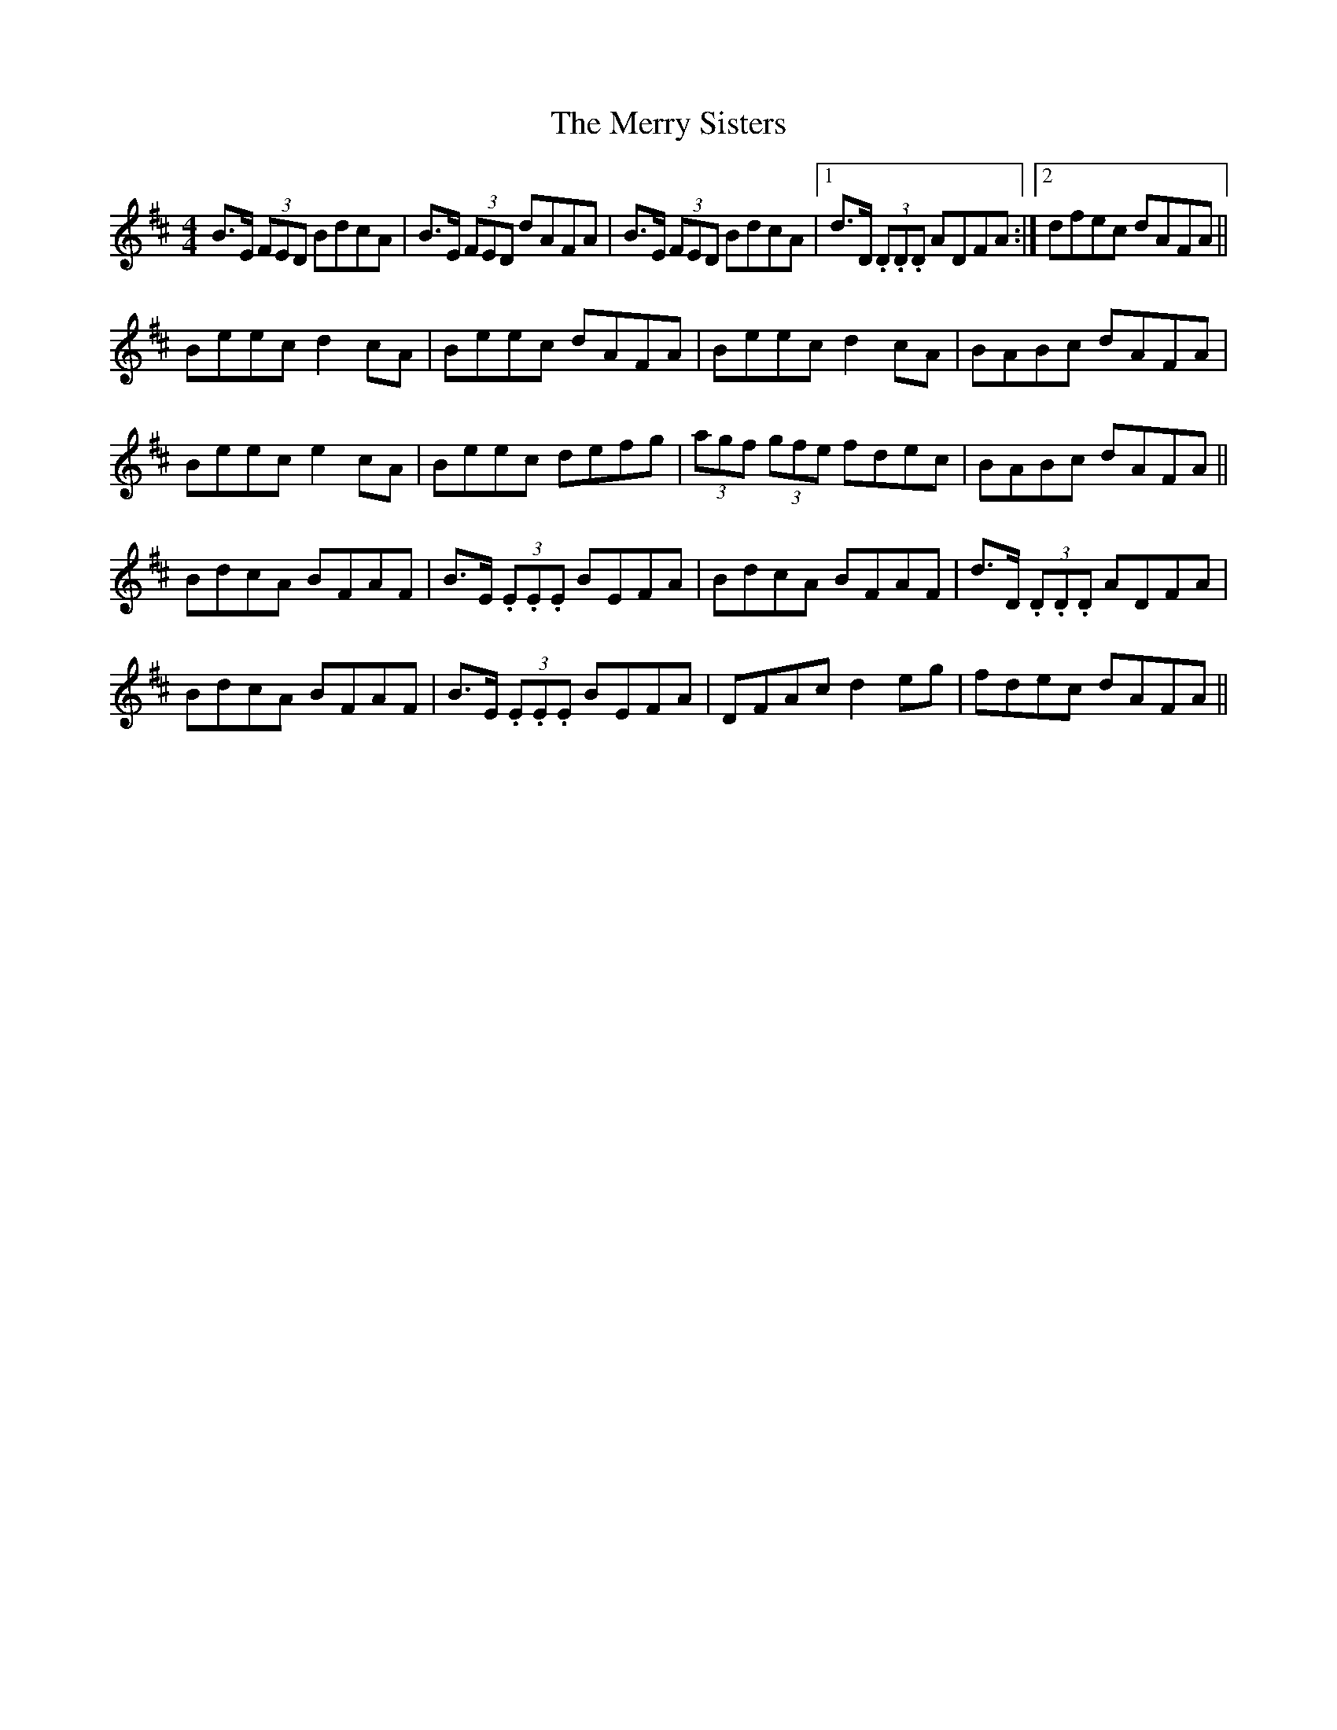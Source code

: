 X: 26430
T: Merry Sisters, The
R: reel
M: 4/4
K: Edorian
B>E (3FED BdcA|B>E (3FED dAFA|B>E (3FED BdcA|1 d>D (3.D.D.D ADFA:|2 dfec dAFA||
Beec d2 cA|Beec dAFA|Beec d2 cA|BABc dAFA|
Beec e2 cA|Beec defg|(3agf (3gfe fdec|BABc dAFA||
BdcA BFAF|B>E (3.E.E.E BEFA|BdcA BFAF|d>D (3.D.D.D ADFA|
BdcA BFAF|B>E (3.E.E.E BEFA|DFAc d2 eg|fdec dAFA||

